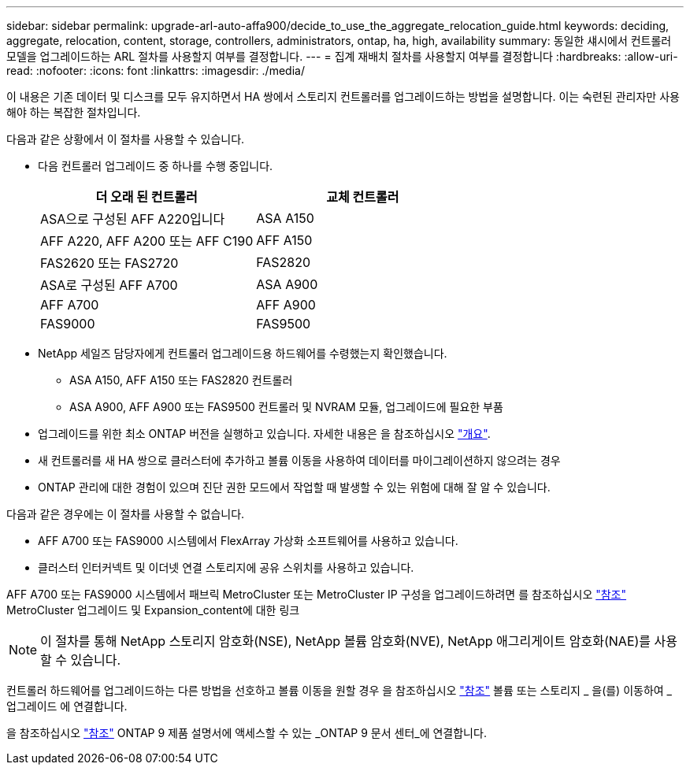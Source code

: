 ---
sidebar: sidebar 
permalink: upgrade-arl-auto-affa900/decide_to_use_the_aggregate_relocation_guide.html 
keywords: deciding, aggregate, relocation, content, storage, controllers, administrators, ontap, ha, high, availability 
summary: 동일한 섀시에서 컨트롤러 모델을 업그레이드하는 ARL 절차를 사용할지 여부를 결정합니다. 
---
= 집계 재배치 절차를 사용할지 여부를 결정합니다
:hardbreaks:
:allow-uri-read: 
:nofooter: 
:icons: font
:linkattrs: 
:imagesdir: ./media/


[role="lead"]
이 내용은 기존 데이터 및 디스크를 모두 유지하면서 HA 쌍에서 스토리지 컨트롤러를 업그레이드하는 방법을 설명합니다. 이는 숙련된 관리자만 사용해야 하는 복잡한 절차입니다.

다음과 같은 상황에서 이 절차를 사용할 수 있습니다.

* 다음 컨트롤러 업그레이드 중 하나를 수행 중입니다.
+
[cols="50,50"]
|===
| 더 오래 된 컨트롤러 | 교체 컨트롤러 


| ASA으로 구성된 AFF A220입니다 | ASA A150 


| AFF A220, AFF A200 또는 AFF C190 | AFF A150 


| FAS2620 또는 FAS2720 | FAS2820 


| ASA로 구성된 AFF A700 | ASA A900 


| AFF A700 | AFF A900 


| FAS9000 | FAS9500 
|===
* NetApp 세일즈 담당자에게 컨트롤러 업그레이드용 하드웨어를 수령했는지 확인했습니다.
+
** ASA A150, AFF A150 또는 FAS2820 컨트롤러
** ASA A900, AFF A900 또는 FAS9500 컨트롤러 및 NVRAM 모듈, 업그레이드에 필요한 부품


* 업그레이드를 위한 최소 ONTAP 버전을 실행하고 있습니다. 자세한 내용은 을 참조하십시오 link:index.html["개요"].
* 새 컨트롤러를 새 HA 쌍으로 클러스터에 추가하고 볼륨 이동을 사용하여 데이터를 마이그레이션하지 않으려는 경우
* ONTAP 관리에 대한 경험이 있으며 진단 권한 모드에서 작업할 때 발생할 수 있는 위험에 대해 잘 알 수 있습니다.


다음과 같은 경우에는 이 절차를 사용할 수 없습니다.

* AFF A700 또는 FAS9000 시스템에서 FlexArray 가상화 소프트웨어를 사용하고 있습니다.
* 클러스터 인터커넥트 및 이더넷 연결 스토리지에 공유 스위치를 사용하고 있습니다.


AFF A700 또는 FAS9000 시스템에서 패브릭 MetroCluster 또는 MetroCluster IP 구성을 업그레이드하려면 를 참조하십시오 link:other_references.html["참조"] MetroCluster 업그레이드 및 Expansion_content에 대한 링크


NOTE: 이 절차를 통해 NetApp 스토리지 암호화(NSE), NetApp 볼륨 암호화(NVE), NetApp 애그리게이트 암호화(NAE)를 사용할 수 있습니다.

컨트롤러 하드웨어를 업그레이드하는 다른 방법을 선호하고 볼륨 이동을 원할 경우 을 참조하십시오 link:other_references.html["참조"] 볼륨 또는 스토리지 _ 을(를) 이동하여 _ 업그레이드 에 연결합니다.

을 참조하십시오 link:other_references.html["참조"] ONTAP 9 제품 설명서에 액세스할 수 있는 _ONTAP 9 문서 센터_에 연결합니다.
